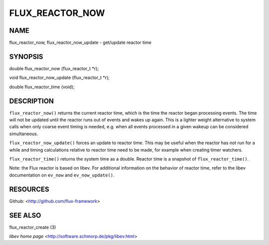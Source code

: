 ================
FLUX_REACTOR_NOW
================


NAME
====

flux_reactor_now, flux_reactor_now_update - get/update reactor time

SYNOPSIS
========

double flux_reactor_now (flux_reactor_t \*r);

void flux_reactor_now_update (flux_reactor_t \*r);

double flux_reactor_time (void);

DESCRIPTION
===========

``flux_reactor_now()`` returns the current reactor time, which is the time the reactor began processing events. The time will not be updated until the reactor runs out of events and wakes up again. This is a lighter weight alternative to system calls when only coarse event timing is needed, e.g. when all events processed in a given wakeup can be considered simultaneous.

``flux_reactor_now_update()`` forces an update to reactor time. This may be useful when the reactor has not run for a while and timing calculations relative to reactor time need to be made, for example when creating timer watchers.

``flux_reactor_time()`` returns the system time as a double. Reactor time is a snapshot of ``flux_reactor_time()``.

Note: the Flux reactor is based on libev. For additional information on the behavior of reactor time, refer to the libev documentation on ``ev_now`` and ``ev_now_update()``.

RESOURCES
=========

Github: <http://github.com/flux-framework>

SEE ALSO
========

flux_reactor_create (3)

*libev home page* <http://software.schmorp.de/pkg/libev.html>
